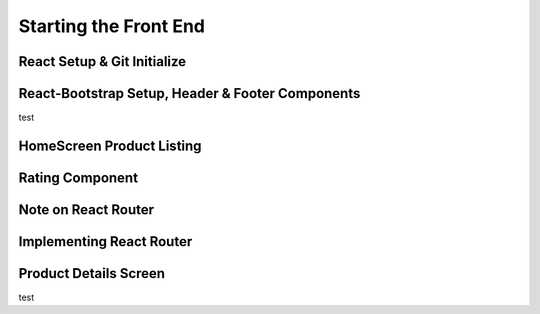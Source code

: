 Starting the Front End
=====

.. _starting-the-front-end:

React Setup & Git Initialize
------------

React-Bootstrap Setup, Header & Footer Components
------------

test

HomeScreen Product Listing
----------------

Rating Component
------------

Note on React Router
----------------

Implementing React Router
------------

Product Details Screen
----------------

test